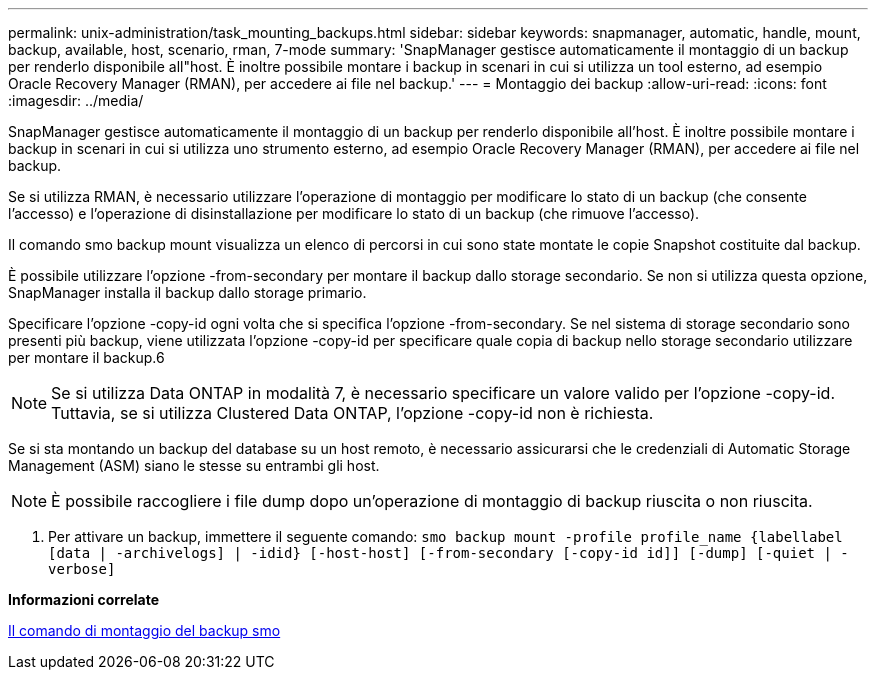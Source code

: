 ---
permalink: unix-administration/task_mounting_backups.html 
sidebar: sidebar 
keywords: snapmanager, automatic, handle, mount, backup, available, host, scenario, rman, 7-mode 
summary: 'SnapManager gestisce automaticamente il montaggio di un backup per renderlo disponibile all"host. È inoltre possibile montare i backup in scenari in cui si utilizza un tool esterno, ad esempio Oracle Recovery Manager (RMAN), per accedere ai file nel backup.' 
---
= Montaggio dei backup
:allow-uri-read: 
:icons: font
:imagesdir: ../media/


[role="lead"]
SnapManager gestisce automaticamente il montaggio di un backup per renderlo disponibile all'host. È inoltre possibile montare i backup in scenari in cui si utilizza uno strumento esterno, ad esempio Oracle Recovery Manager (RMAN), per accedere ai file nel backup.

Se si utilizza RMAN, è necessario utilizzare l'operazione di montaggio per modificare lo stato di un backup (che consente l'accesso) e l'operazione di disinstallazione per modificare lo stato di un backup (che rimuove l'accesso).

Il comando smo backup mount visualizza un elenco di percorsi in cui sono state montate le copie Snapshot costituite dal backup.

È possibile utilizzare l'opzione -from-secondary per montare il backup dallo storage secondario. Se non si utilizza questa opzione, SnapManager installa il backup dallo storage primario.

Specificare l'opzione -copy-id ogni volta che si specifica l'opzione -from-secondary. Se nel sistema di storage secondario sono presenti più backup, viene utilizzata l'opzione -copy-id per specificare quale copia di backup nello storage secondario utilizzare per montare il backup.6


NOTE: Se si utilizza Data ONTAP in modalità 7, è necessario specificare un valore valido per l'opzione -copy-id. Tuttavia, se si utilizza Clustered Data ONTAP, l'opzione -copy-id non è richiesta.

Se si sta montando un backup del database su un host remoto, è necessario assicurarsi che le credenziali di Automatic Storage Management (ASM) siano le stesse su entrambi gli host.


NOTE: È possibile raccogliere i file dump dopo un'operazione di montaggio di backup riuscita o non riuscita.

. Per attivare un backup, immettere il seguente comando:
`smo backup mount -profile profile_name {labellabel [data | -archivelogs] | -idid} [-host-host] [-from-secondary [-copy-id id]] [-dump] [-quiet | -verbose]`


*Informazioni correlate*

xref:reference_the_smosmsapbackup_mount_command.adoc[Il comando di montaggio del backup smo]
